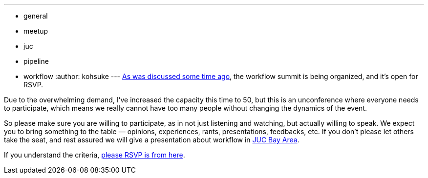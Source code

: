 ---
:layout: post
:title: Jenkins Workflow Summit RSVP
:nodeid: 507
:created: 1411001267
:tags:
  - general
  - meetup
  - juc
  - pipeline
  - workflow
:author: kohsuke
---
https://groups.google.com/forum/#!msg/jenkinsci-dev/qY387kOQlW8/vaBxacXYhGwJ[As was discussed some time ago], the workflow summit is being organized, and it's open for RSVP. +

Due to the overwhelming demand, I've increased the capacity this time to 50, but this is an unconference where everyone needs to participate, which means we really cannot have too many people without changing the dynamics of the event. +

So please make sure you are willing to participate, as in not just listening and watching, but actually willing to speak. We expect you to bring something to the table — opinions, experiences, rants, presentations, feedbacks, etc. If you don't please let others take the seat, and rest assured we will give a presentation about workflow in https://wiki.jenkins.io/display/JENKINS/Jenkins+User+Conference+US+West+%28San+Francisco%29+Oct+23%2C+2014+-+Agenda[JUC Bay Area]. +

If you understand the criteria, https://www.meetup.com/jenkinsmeetup/events/203777932/[please RSVP is from here]. +
